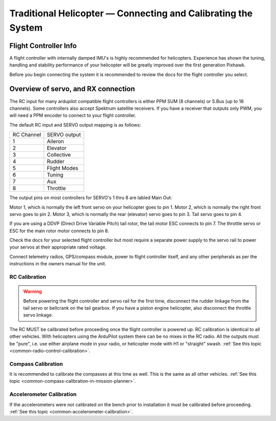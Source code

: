 .. _traditional-helicopter-connecting-apm:

==============================================================
Traditional Helicopter — Connecting and Calibrating the System
==============================================================

Flight Controller Info
=============

.. image:: ../images/PH21_3.jpg
    :target: ../_images/PH21_3.jpg

A flight controller with internally damped IMU's is highly recommended for 
helicopters. Experience has shown the tuning, handling and stability 
performance of your helicopter will be greatly improved over the first 
generation Pixhawk.

Before you begin connecting the system it is recommended to review the docs for
the flight controller you select.

Overview of servo, and RX connection
====================================

The RC input for many ardupilot compatible flight controllers is either PPM SUM
(8 channels) or S.Bus (up to 18 channels).  Some controllers also accept Spektrum
satellite receivers.  If you have a receiver that outputs only PWM, you will need
a PPM encoder to connect to your flight controller.

The default RC input and SERVO output mapping is as follows:

+--------------+-------------+
| RC Channel   | SERVO output|
+--------------+-------------+
| 1            | Aileron     |
+--------------+-------------+
| 2            | Elevator    |
+--------------+-------------+
| 3            | Collective  |
+--------------+-------------+
| 4            | Rudder      |
+--------------+-------------+
| 5            | Flight Modes|
+--------------+-------------+
| 6            | Tuning      |
+--------------+-------------+
| 7            | Aux         |
+--------------+-------------+
| 8            | Throttle    |
+--------------+-------------+

The output pins on most controllers for SERVO's 1 thru 8 are labled Main Out:

.. image:: ../images/PH21_2.jpg
    :target: ../_images/PH21_2.jpg

Motor 1, which is normally the left front servo on your helicopter goes to pin 1.
Motor 2, which is normally the right front servo goes to pin 2.  Motor 3, which 
is normally the rear (elevator) servo goes to pin 3. Tail servo goes to pin 4.

If you are using a DDVP (Direct Drive Variable Pitch) tail rotor, the tail motor
ESC connects to pin 7. The throttle servo or ESC for the main rotor motor
connects to pin 8.

Check the docs for your selected flight controller but most require a separate 
power supply to the servo rail to power your servos at their appropriate rated 
voltage. 

Connect telemetry radios, GPS/compass module, power to flight controller itself,
and any other peripherals as per the instructions in the owners manual for the unit.

RC Calibration
--------------

.. warning::

   Before powering the flight controller and servo rail for the first time, 
   disconnect the rudder linkage from the tail servo or bellcrank on the tail 
   gearbox. If you have a piston engine helicopter, also disconnect the throttle
   servo linkage. 

The RC MUST be calibrated before proceeding once the flight controller is powered up.
RC calibration is identical to all other vehicles. With helicopters using the
ArduPilot system there can be no mixes in the RC radio. All the outputs must be
"pure", i.e. use either airplane mode in your radio, or helicopter mode with H1
or "straight" swash.
:ref:`See this topic <common-radio-control-calibration>`.

Compass Calibration
-------------------

It is recommended to calibrate the compasses at this time as well. This is the
same as all other vehicles.
:ref:`See this topic <common-compass-calibration-in-mission-planner>`.

Accelerometer Calibration
-------------------------
If the accelerometers were not calibrated on the bench prior to installation it
must be calibrated before proceeding.
:ref:`See this topic <common-accelerometer-calibration>`.
